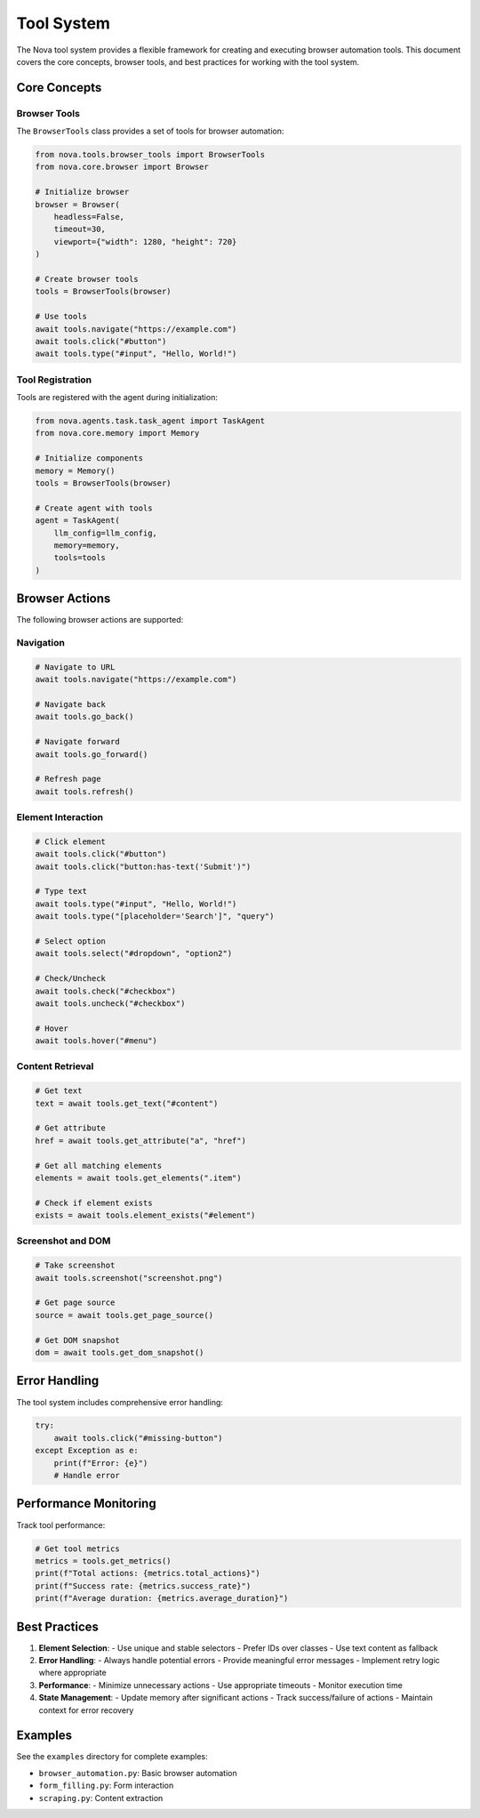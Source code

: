 Tool System
===========

The Nova tool system provides a flexible framework for creating and executing browser automation tools. This document covers the core concepts, browser tools, and best practices for working with the tool system.

Core Concepts
------------

Browser Tools
~~~~~~~~~~~~

The ``BrowserTools`` class provides a set of tools for browser automation:

.. code-block:: python

    from nova.tools.browser_tools import BrowserTools
    from nova.core.browser import Browser

    # Initialize browser
    browser = Browser(
        headless=False,
        timeout=30,
        viewport={"width": 1280, "height": 720}
    )

    # Create browser tools
    tools = BrowserTools(browser)

    # Use tools
    await tools.navigate("https://example.com")
    await tools.click("#button")
    await tools.type("#input", "Hello, World!")

Tool Registration
~~~~~~~~~~~~~~~

Tools are registered with the agent during initialization:

.. code-block:: python

    from nova.agents.task.task_agent import TaskAgent
    from nova.core.memory import Memory

    # Initialize components
    memory = Memory()
    tools = BrowserTools(browser)

    # Create agent with tools
    agent = TaskAgent(
        llm_config=llm_config,
        memory=memory,
        tools=tools
    )

Browser Actions
-------------

The following browser actions are supported:

Navigation
~~~~~~~~~

.. code-block:: python

    # Navigate to URL
    await tools.navigate("https://example.com")

    # Navigate back
    await tools.go_back()

    # Navigate forward
    await tools.go_forward()

    # Refresh page
    await tools.refresh()

Element Interaction
~~~~~~~~~~~~~~~~~

.. code-block:: python

    # Click element
    await tools.click("#button")
    await tools.click("button:has-text('Submit')")

    # Type text
    await tools.type("#input", "Hello, World!")
    await tools.type("[placeholder='Search']", "query")

    # Select option
    await tools.select("#dropdown", "option2")

    # Check/Uncheck
    await tools.check("#checkbox")
    await tools.uncheck("#checkbox")

    # Hover
    await tools.hover("#menu")

Content Retrieval
~~~~~~~~~~~~~~~

.. code-block:: python

    # Get text
    text = await tools.get_text("#content")

    # Get attribute
    href = await tools.get_attribute("a", "href")

    # Get all matching elements
    elements = await tools.get_elements(".item")

    # Check if element exists
    exists = await tools.element_exists("#element")

Screenshot and DOM
~~~~~~~~~~~~~~~~

.. code-block:: python

    # Take screenshot
    await tools.screenshot("screenshot.png")

    # Get page source
    source = await tools.get_page_source()

    # Get DOM snapshot
    dom = await tools.get_dom_snapshot()

Error Handling
------------

The tool system includes comprehensive error handling:

.. code-block:: python

    try:
        await tools.click("#missing-button")
    except Exception as e:
        print(f"Error: {e}")
        # Handle error

Performance Monitoring
--------------------

Track tool performance:

.. code-block:: python

    # Get tool metrics
    metrics = tools.get_metrics()
    print(f"Total actions: {metrics.total_actions}")
    print(f"Success rate: {metrics.success_rate}")
    print(f"Average duration: {metrics.average_duration}")

Best Practices
-------------

1. **Element Selection**:
   - Use unique and stable selectors
   - Prefer IDs over classes
   - Use text content as fallback

2. **Error Handling**:
   - Always handle potential errors
   - Provide meaningful error messages
   - Implement retry logic where appropriate

3. **Performance**:
   - Minimize unnecessary actions
   - Use appropriate timeouts
   - Monitor execution time

4. **State Management**:
   - Update memory after significant actions
   - Track success/failure of actions
   - Maintain context for error recovery

Examples
--------

See the ``examples`` directory for complete examples:

- ``browser_automation.py``: Basic browser automation
- ``form_filling.py``: Form interaction
- ``scraping.py``: Content extraction 